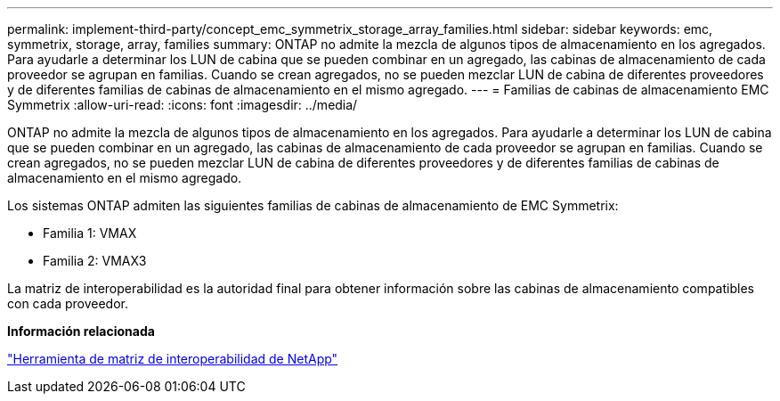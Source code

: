 ---
permalink: implement-third-party/concept_emc_symmetrix_storage_array_families.html 
sidebar: sidebar 
keywords: emc, symmetrix, storage, array, families 
summary: ONTAP no admite la mezcla de algunos tipos de almacenamiento en los agregados. Para ayudarle a determinar los LUN de cabina que se pueden combinar en un agregado, las cabinas de almacenamiento de cada proveedor se agrupan en familias. Cuando se crean agregados, no se pueden mezclar LUN de cabina de diferentes proveedores y de diferentes familias de cabinas de almacenamiento en el mismo agregado. 
---
= Familias de cabinas de almacenamiento EMC Symmetrix
:allow-uri-read: 
:icons: font
:imagesdir: ../media/


[role="lead"]
ONTAP no admite la mezcla de algunos tipos de almacenamiento en los agregados. Para ayudarle a determinar los LUN de cabina que se pueden combinar en un agregado, las cabinas de almacenamiento de cada proveedor se agrupan en familias. Cuando se crean agregados, no se pueden mezclar LUN de cabina de diferentes proveedores y de diferentes familias de cabinas de almacenamiento en el mismo agregado.

Los sistemas ONTAP admiten las siguientes familias de cabinas de almacenamiento de EMC Symmetrix:

* Familia 1: VMAX
* Familia 2: VMAX3


La matriz de interoperabilidad es la autoridad final para obtener información sobre las cabinas de almacenamiento compatibles con cada proveedor.

*Información relacionada*

https://mysupport.netapp.com/matrix["Herramienta de matriz de interoperabilidad de NetApp"]
